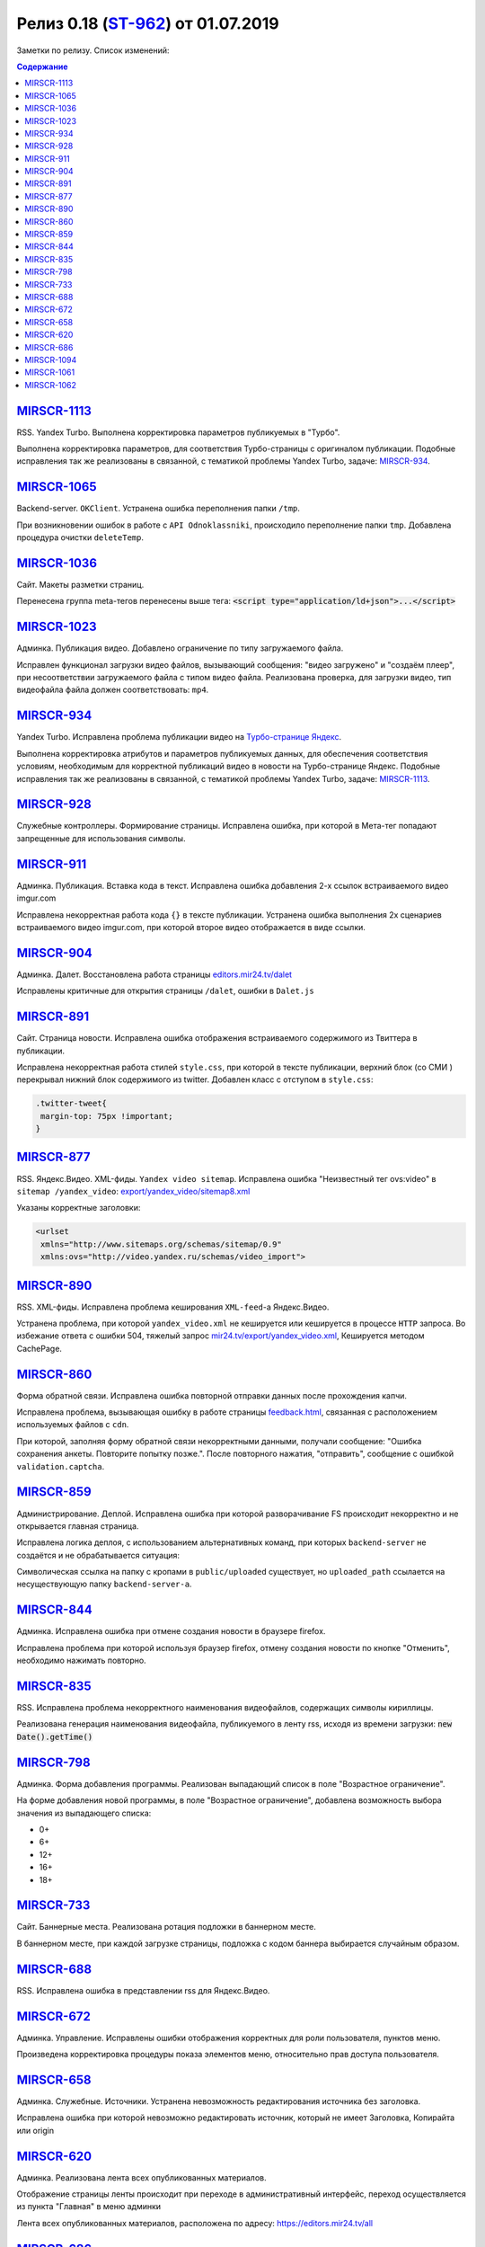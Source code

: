 ***********************************
Релиз 0.18 (ST-962_) от 01.07.2019
***********************************
Заметки по релизу. Список изменений:

.. _ST-962: https://mir24tv.atlassian.net/browse/ST-962

.. contents:: Содержание
   :depth: 2




`MIRSCR-1113 <https://mir24tv.atlassian.net/browse/MIRSCR-1113>`_
--------------------------------------------------------------------------
RSS. Yandex Turbo. Выполнена корректировка параметров публикуемых в "Турбо".

Выполнена корректировка параметров, для соответствия Турбо-страницы с оригиналом публикации.
Подобные исправления так же реализованы в связанной, с тематикой проблемы Yandex Turbo, задаче: `MIRSCR-934 <https://mir24tv.atlassian.net/browse/MIRSCR-934>`_.

`MIRSCR-1065 <https://mir24tv.atlassian.net/browse/MIRSCR-1065>`_
--------------------------------------------------------------------------
Backend-server. ``OKClient``. Устранена ошибка переполнения папки ``/tmp``.

При возникновении ошибок в работе с ``API Odnoklassniki``, происходило переполнение папки ``tmp``. Добавлена процедура очистки ``deleteTemp``.

`MIRSCR-1036 <https://mir24tv.atlassian.net/browse/MIRSCR-1036>`_
--------------------------------------------------------------------------
Сайт. Макеты разметки страниц.

Перенесена группа meta-тегов перенесены выше тега:
:code:`<script type="application/ld+json">...</script>`

.. code-block:: html
   :emphasize-lines: 3

   <meta name="..." content="..."  >
   <meta name="..." content="..." />
   <script type="application/ld+json">...</script>

`MIRSCR-1023 <https://mir24tv.atlassian.net/browse/MIRSCR-1023>`_
--------------------------------------------------------------------------
Админка. Публикация видео. Добавлено ограничение по типу загружаемого файла.

Исправлен функционал загрузки видео файлов, вызывающий  сообщения: "видео загружено" и "создаём плеер", при несоответствии загружаемого файла с типом видео файла.
Реализована проверка, для загрузки видео, тип видеофайла файла должен соответствовать: ``mp4``.

`MIRSCR-934 <https://mir24tv.atlassian.net/browse/MIRSCR-934>`_
--------------------------------------------------------------------------
Yandex Turbo. Исправлена проблема публикации видео на `Турбо-странице Яндекс <https://yandex.ru/turbo>`_.

Выполнена корректировка атрибутов и параметров публикуемых данных, для обеспечения соответствия условиям, необходимым для корректной публикаций видео в новости на Турбо-странице Яндекс. Подобные исправления так же реализованы в связанной, с тематикой проблемы Yandex Turbo, задаче: `MIRSCR-1113 <https://mir24tv.atlassian.net/browse/MIRSCR-1113>`_.

`MIRSCR-928 <https://mir24tv.atlassian.net/browse/MIRSCR-928>`_
--------------------------------------------------------------------------
Служебные контроллеры. Формирование страницы.
Исправлена ошибка, при которой в Мета-тег попадают запрещенные для использования символы.


`MIRSCR-911 <https://mir24tv.atlassian.net/browse/MIRSCR-911>`_
--------------------------------------------------------------------------
Админка. Публикация. Вставка кода в текст. Исправлена ошибка добавления 2-х ссылок встраиваемого видео imgur.com

Исправлена некорректная работа кода ``{}`` в тексте публикации. Устранена ошибка выполнения 2х сценариев встраиваемого видео imgur.com, при которой второе видео отображается в виде ссылки.


`MIRSCR-904 <https://mir24tv.atlassian.net/browse/MIRSCR-904>`_
--------------------------------------------------------------------------
Админка. Далет. Восстановлена работа страницы `editors.mir24.tv/dalet <https://editors.mir24.tv/dalet>`_

Исправлены критичные для открытия страницы ``/dalet``, ошибки в ``Dalet.js``


`MIRSCR-891 <https://mir24tv.atlassian.net/browse/MIRSCR-891>`_
--------------------------------------------------------------------------
Сайт. Страница новости. Исправлена ошибка отображения встраиваемого содержимого из Твиттера в публикации.

Исправлена некорректная работа стилей ``style.css``, при которой в тексте публикации, верхний блок (со СМИ ) перекрывал нижний блок содержимого из twitter.
Добавлен класс с отступом в ``style.css``:

.. code-block:: css

   .twitter-tweet{
    margin-top: 75px !important;
   }


`MIRSCR-877 <https://mir24tv.atlassian.net/browse/MIRSCR-877>`_
--------------------------------------------------------------------------
RSS. Яндекс.Видео. XML-фиды. ``Yandex video sitemap``.
Исправлена ошибка "Неизвестный тег ovs:video" в ``sitemap /yandex_video``:
`export/yandex_video/sitemap8.xml <https://mir24.tv/export/yandex_video/sitemap8.xml>`_

Указаны корректные заголовки:

.. code-block:: xml

   <urlset
    xmlns="http://www.sitemaps.org/schemas/sitemap/0.9"
    xmlns:ovs="http://video.yandex.ru/schemas/video_import">


`MIRSCR-890 <https://mir24tv.atlassian.net/browse/MIRSCR-890>`_
--------------------------------------------------------------------------
RSS. XML-фиды. Исправлена проблема кеширования ``XML-feed``-а Яндекс.Видео.

Устранена проблема, при которой ``yandex_video.xml`` не кешируется или кешируется в процессе ``HTTP`` запроса.
Во избежание ответа с ошибки 504, тяжелый запрос `mir24.tv/export/yandex_video.xml <http://mir24.tv/export/yandex_video.xml>`_, Кешируется методом CachePage.


`MIRSCR-860 <https://mir24tv.atlassian.net/browse/MIRSCR-860>`_
--------------------------------------------------------------------------
Форма обратной связи. Исправлена ошибка повторной отправки данных после прохождения капчи.

Исправлена проблема, вызывающая ошибку в работе страницы `feedback.html <https://mir24.tv/feedback.html>`_, связанная с расположением используемых файлов с ``cdn``.

При которой, заполняя форму обратной связи некорректными данными, получали сообщение: "Ошибка сохранения анкеты. Повторите попытку позже.". После повторного нажатия, "отправить", сообщение с ошибкой ``validation.captcha``.


`MIRSCR-859 <https://mir24tv.atlassian.net/browse/MIRSCR-859>`_
--------------------------------------------------------------------------
Администрирование. Деплой. Исправлена ошибка при которой разворачивание FS происходит некорректно и не открывается главная страница.

Исправлена логика деплоя, с использованием альтернативных команд, при которых ``backend-server`` не создаётся и не обрабатывается ситуация:

Символическая ссылка на папку с кропами в ``public/uploaded`` существует, но ``uploaded_path`` ссылается на несуществующую папку ``backend-server-а``.

`MIRSCR-844 <https://mir24tv.atlassian.net/browse/MIRSCR-844>`_
--------------------------------------------------------------------------
Админка. Исправлена ошибка при отмене создания новости в браузере firefox.

Исправлена проблема при которой используя браузер firefox, отмену создания новости по кнопке "Отменить", необходимо нажимать повторно.

`MIRSCR-835 <https://mir24tv.atlassian.net/browse/MIRSCR-835>`_
--------------------------------------------------------------------------
RSS. Исправлена проблема некорректного наименования видеофайлов, содержащих символы кириллицы.

Реализована генерация наименования видеофайла, публикуемого в ленту rss, исходя из времени загрузки: :code:`new Date().getTime()`


`MIRSCR-798 <https://mir24tv.atlassian.net/browse/MIRSCR-798>`_
--------------------------------------------------------------------------
Админка. Форма добавления программы. Реализован выпадающий список в поле "Возрастное ограничение".

На форме добавления новой программы, в поле "Возрастное ограничение", добавлена возможность выбора значения из выпадающего списка:

* 0+
* 6+
* 12+
* 16+
* 18+

`MIRSCR-733 <https://mir24tv.atlassian.net/browse/MIRSCR-733>`_
--------------------------------------------------------------------------
Сайт. Баннерные места. Реализована ротация подложки в баннерном месте.

В баннерном месте, при каждой загрузке страницы, подложка с кодом баннера выбирается случайным образом.


`MIRSCR-688 <https://mir24tv.atlassian.net/browse/MIRSCR-688>`_
--------------------------------------------------------------------------
RSS. Исправлена ошибка в представлении rss для Яндекс.Видео.


`MIRSCR-672 <https://mir24tv.atlassian.net/browse/MIRSCR-672>`_
--------------------------------------------------------------------------
Админка. Управление. Исправлены ошибки отображения корректных для роли пользователя, пунктов меню.

Произведена корректировка процедуры показа элементов меню, относительно прав доступа пользователя.

`MIRSCR-658 <https://mir24tv.atlassian.net/browse/MIRSCR-658>`_
--------------------------------------------------------------------------
Админка. Служебные. Источники. Устранена невозможность редактирования источника без заголовка.

Исправлена ошибка при которой невозможно редактировать источник, который не имеет Заголовка, Копирайта или origin

`MIRSCR-620 <https://mir24tv.atlassian.net/browse/MIRSCR-620>`_
--------------------------------------------------------------------------
Админка. Реализована лента всех опубликованных материалов.

Отображение страницы ленты происходит при переходе в административный интерфейс, переход осуществляется из пункта "Главная" в меню админки

Лента всех опубликованных материалов, расположена по адресу: https://editors.mir24.tv/all

`MIRSCR-686 <https://mir24tv.atlassian.net/browse/MIRSCR-686>`_
--------------------------------------------------------------------------
Сайт. Оптимизированы функциональные процедуры поиска по сайту.

Произведена оптимизация поиска с целью уменьшения вероятностей появления ошибок.

..
 `MIRSCR-1066 <https://mir24tv.atlassian.net/browse/MIRSCR-1066>`_
 --------------------------------------------------------------------------
 Исправлена сборка FS, при которой главная страница возвращает ошибку локально.

 Исправлена реализация кода для использования версии PHP 7.2, устранена ошибка:
 "Parameter must be an array or an object that implements Countable"

`MIRSCR-1094 <https://mir24tv.atlassian.net/browse/MIRSCR-1094>`_
--------------------------------------------------------------------------
Сайт. Мобильная версия. Убрано баннерное место №22.

`MIRSCR-1061 <https://mir24tv.atlassian.net/browse/MIRSCR-1061>`_
--------------------------------------------------------------------------
RSS. Исключены все сущности с тегом ``АНОНСЫ``

В список исключенных тегов из rss-фида добавлен тег: ``15354280 // АНОНСЫ``

.. code-block:: php
   :emphasize-lines: 9
   :linenos:

   <?php
   ...
   'excluded_by_tag' => [
   15348067,   // МИР24 ПРЕСС-РЕЛИЗЫ
   15348062,   // ЛИЦА МИРА
   15348023,   // МИР24 РЕКЛАМА
   15348024,   // МИР24 ВАКАНСИИ
   15348025,   // МИР24 КОНТАКТЫ
   15354280,   // АНОНСЫ
   ],];

`MIRSCR-1062 <https://mir24tv.atlassian.net/browse/MIRSCR-1062>`_
--------------------------------------------------------------------------
Сайт. Добавлен запрет на индексацию исключенной в `MIRSCR-1061 <https://mir24tv.atlassian.net/browse/MIRSCR-1061>`_ из rss сущности ``15354280 // АНОНСЫ``

Публикуемые материалы с тегом "Анонсы" содержат заголовок ``X-Robots-Tag:noindex``, исключая индексацию данных страниц.
